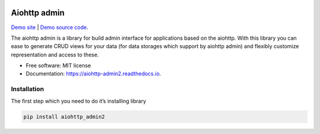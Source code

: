 .. image:: https://img.shields.io/pypi/v/aiohttp_admin2.svg
        :target: https://pypi.python.org/pypi/aiohttp_admin2

.. image:: https://github.com/Arfey/aiohttp_admin2/actions/workflows/tests.yaml/badge.svg?branch=master
        :target: https://github.com/Arfey/aiohttp_admin2/actions/workflows/tests.yaml

.. image:: https://readthedocs.org/projects/aiohttp-admin2/badge/?version=latest
        :target: https://aiohttp-admin2.readthedocs.io/en/latest/?badge=latest
        :alt: Documentation Status

.. image:: https://pyup.io/repos/github/arfey/aiohttp_admin2/shield.svg
     :target: https://pyup.io/repos/github/arfey/aiohttp_admin2/
     :alt: Updates

.. image:: https://img.shields.io/badge/PRs-welcome-green.svg
     :target: https://github.com/Arfey/aiohttp_admin2/issues
     :alt: PRs Welcome

=============
Aiohttp admin
=============

`Demo site
<https://shrouded-stream-28595.herokuapp.com/>`_ | `Demo source code
<https://github.com/Arfey/aiohttp_admin2/tree/master/demo/main>`_.

The aiohttp admin is a library for build admin interface for applications based
on the aiohttp. With this library you can ease to generate CRUD views for your
data (for data storages which support by aiohttp admin) and flexibly customize
representation and access to these.

* Free software: MIT license
* Documentation: https://aiohttp-admin2.readthedocs.io.

Installation
------------

The first step which you need to do it’s installing library

.. code-block:: bash

   pip install aiohttp_admin2

.. image:: https://github.com/Arfey/aiohttp_admin2/blob/master/docs/images/index.png?raw=true
